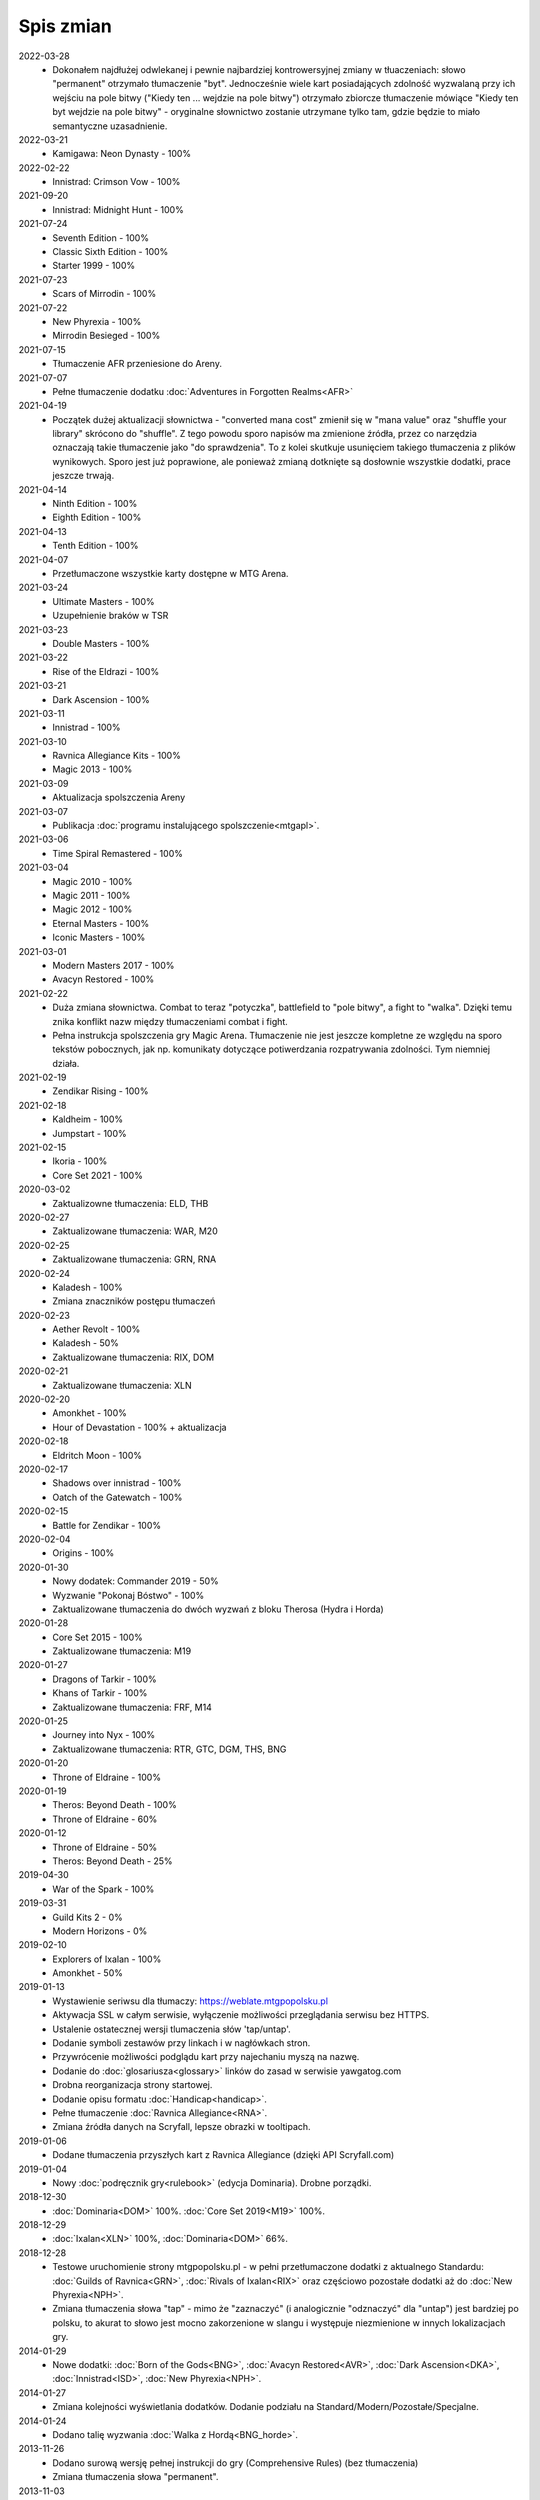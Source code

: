 ***********
Spis zmian
***********

2022-03-28
   * Dokonałem najdłużej odwlekanej i pewnie najbardziej kontrowersyjnej zmiany w tłuaczeniach: słowo "permanent" otrzymało tłumaczenie "byt".
     Jednocześnie wiele kart posiadających zdolność wyzwalaną przy ich wejściu na pole bitwy ("Kiedy ten ... wejdzie na pole bitwy") otrzymało
     zbiorcze tłumaczenie mówiące "Kiedy ten byt wejdzie na pole bitwy" - oryginalne słownictwo zostanie utrzymane tylko tam, gdzie będzie to
     miało semantyczne uzasadnienie.

2022-03-21
   * Kamigawa: Neon Dynasty - 100%

2022-02-22
   * Innistrad: Crimson Vow - 100%

2021-09-20
   * Innistrad: Midnight Hunt - 100%

2021-07-24
   * Seventh Edition - 100%
   * Classic Sixth Edition - 100%
   * Starter 1999 - 100%

2021-07-23
   * Scars of Mirrodin - 100%

2021-07-22
   * New Phyrexia - 100%
   * Mirrodin Besieged - 100%

2021-07-15
   * Tłumaczenie AFR przeniesione do Areny.

2021-07-07
   * Pełne tłumaczenie dodatku :doc:`Adventures in Forgotten Realms<AFR>`

2021-04-19
   * Początek dużej aktualizacji słownictwa - "converted mana cost" zmienił się w "mana value" oraz
     "shuffle your library" skrócono do "shuffle". Z tego powodu
     sporo napisów ma zmienione źródła, przez co narzędzia oznaczają takie tłumaczenie jako "do sprawdzenia".
     To z kolei skutkuje usunięciem takiego tłumaczenia z plików wynikowych. Sporo jest już poprawione, ale ponieważ
     zmianą dotknięte są dosłownie wszystkie dodatki, prace jeszcze trwają.

2021-04-14
   * Ninth Edition - 100%
   * Eighth Edition - 100%

2021-04-13
   * Tenth Edition - 100%

2021-04-07
   * Przetłumaczone wszystkie karty dostępne w MTG Arena.

2021-03-24
   * Ultimate Masters - 100%
   * Uzupełnienie braków w TSR

2021-03-23
   * Double Masters - 100%

2021-03-22
   * Rise of the Eldrazi - 100%

2021-03-21
   * Dark Ascension - 100%

2021-03-11
   * Innistrad - 100%

2021-03-10
   * Ravnica Allegiance Kits - 100%
   * Magic 2013 - 100%

2021-03-09
   * Aktualizacja spolszczenia Areny

2021-03-07
   * Publikacja :doc:`programu instalującego spolszczenie<mtgapl>`.

2021-03-06
   * Time Spiral Remastered - 100%

2021-03-04
   * Magic 2010 - 100%
   * Magic 2011 - 100%
   * Magic 2012 - 100%
   * Eternal Masters - 100%
   * Iconic Masters - 100%

2021-03-01
   * Modern Masters 2017 - 100%
   * Avacyn Restored - 100%

2021-02-22
   * Duża zmiana słownictwa. Combat to teraz "potyczka", battlefield to "pole bitwy",
     a fight to "walka". Dzięki temu znika konflikt nazw między tłumaczeniami
     combat i fight.
   * Pełna instrukcja spolszczenia gry Magic Arena. Tłumaczenie nie jest jeszcze
     kompletne ze względu na sporo tekstów pobocznych, jak np. komunikaty dotyczące
     potiwerdzania rozpatrywania zdolności. Tym niemniej działa.

2021-02-19
   * Zendikar Rising - 100%

2021-02-18
   * Kaldheim - 100%
   * Jumpstart - 100%

2021-02-15
   * Ikoria - 100%
   * Core Set 2021 - 100%

2020-03-02
   * Zaktualizowne tłumaczenia: ELD, THB

2020-02-27
   * Zaktualizowane tłumaczenia: WAR, M20

2020-02-25
   * Zaktualizowane tłumaczenia: GRN, RNA

2020-02-24
   * Kaladesh - 100%
   * Zmiana znaczników postępu tłumaczeń

2020-02-23
   * Aether Revolt - 100%
   * Kaladesh - 50%
   * Zaktualizowane tłumaczenia: RIX, DOM

2020-02-21
   * Zaktualizowane tłumaczenia: XLN

2020-02-20
   * Amonkhet - 100%
   * Hour of Devastation - 100% + aktualizacja

2020-02-18
   * Eldritch Moon - 100%

2020-02-17
   * Shadows over innistrad - 100%
   * Oatch of the Gatewatch - 100%

2020-02-15
   * Battle for Zendikar - 100%

2020-02-04
   * Origins - 100%

2020-01-30
   * Nowy dodatek: Commander 2019 - 50%
   * Wyzwanie "Pokonaj Bóstwo" - 100%
   * Zaktualizowane tłumaczenia do dwóch wyzwań z bloku Therosa (Hydra i Horda)

2020-01-28
   * Core Set 2015 - 100%
   * Zaktualizowane tłumaczenia: M19

2020-01-27
   * Dragons of Tarkir - 100%
   * Khans of Tarkir - 100%
   * Zaktualizowane tłumaczenia: FRF, M14

2020-01-25
   * Journey into Nyx - 100%
   * Zaktualizowane tłumaczenia: RTR, GTC, DGM, THS, BNG

2020-01-20
   * Throne of Eldraine - 100%


2020-01-19
    * Theros: Beyond Death - 100%
    * Throne of Eldraine - 60%

2020-01-12
    * Throne of Eldraine - 50%
    * Theros: Beyond Death - 25%

2019-04-30
    * War of the Spark - 100%

2019-03-31
    * Guild Kits 2 - 0%
    * Modern Horizons - 0%

2019-02-10
    * Explorers of Ixalan - 100%
    * Amonkhet - 50%

2019-01-13
    * Wystawienie seriwsu dla tłumaczy: https://weblate.mtgpopolsku.pl
    * Aktywacja SSL w całym serwisie, wyłączenie możliwości przeglądania serwisu bez HTTPS.
    * Ustalenie ostatecznej wersji tlumaczenia słów 'tap/untap'.
    * Dodanie symboli zestawów przy linkach i w nagłówkach stron.
    * Przywrócenie możliwości podglądu kart przy najechaniu myszą na nazwę.
    * Dodanie do :doc:`glosariusza<glossary>` linków do zasad w serwisie yawgatog.com
    * Drobna reorganizacja strony startowej.
    * Dodanie opisu formatu :doc:`Handicap<handicap>`.
    * Pełne tłumaczenie :doc:`Ravnica Allegiance<RNA>`.
    * Zmiana źródła danych na Scryfall, lepsze obrazki w tooltipach.

2019-01-06
    * Dodane tłumaczenia przyszłych kart z Ravnica Allegiance (dzięki API Scryfall.com)

2019-01-04
    * Nowy :doc:`podręcznik gry<rulebook>` (edycja Dominaria). Drobne porządki.

2018-12-30
    * :doc:`Dominaria<DOM>` 100%. :doc:`Core Set 2019<M19>` 100%.

2018-12-29
    * :doc:`Ixalan<XLN>` 100%, :doc:`Dominaria<DOM>` 66%.

2018-12-28
    * Testowe uruchomienie strony mtgpopolsku.pl - w pełni przetłumaczone dodatki z aktualnego Standardu: :doc:`Guilds of Ravnica<GRN>`, :doc:`Rivals of Ixalan<RIX>` oraz częściowo pozostałe dodatki aż do :doc:`New Phyrexia<NPH>`.
    * Zmiana tłumaczenia słowa "tap" - mimo że "zaznaczyć" (i analogicznie "odznaczyć" dla "untap") jest bardziej po polsku, to akurat to słowo jest mocno zakorzenione w slangu i występuje niezmienione w innych lokalizacjach gry.

2014-01-29
    * Nowe dodatki: :doc:`Born of the Gods<BNG>`, :doc:`Avacyn Restored<AVR>`, :doc:`Dark Ascension<DKA>`, :doc:`Innistrad<ISD>`, :doc:`New Phyrexia<NPH>`.

2014-01-27
    * Zmiana kolejności wyświetlania dodatków. Dodanie podziału na Standard/Modern/Pozostałe/Specjalne.

2014-01-24
    * Dodano talię wyzwania :doc:`Walka z Hordą<BNG_horde>`.

2013-11-26
    * Dodano surową wersję pełnej instrukcji do gry (Comprehensive Rules) (bez tłumaczenia)
    * Zmiana tłumaczenia słowa "permanent".

2013-11-03
    * Dodano :doc:`zasady formatu Commander<commander>` (bez tłumaczenia).
    * Reorganizacja strony tytułowej.
    * Dodana możliwość włączania podglądu kart w formie tooltip.

2013-10-07
    * Zakończenie tłumaczenia: :doc:`RTR<RTR>`, :doc:`GTC<GTC>`, :doc:`DGM<DGM>`.

2013-09-29
    * Dodano artykuł opisujący dodatkowe warianty gry nie ujęte w Skróconej Instrukcji.
    * Dodano polskie żetony stworów oraz lądy.

2013-09-28
    * Dodanie kart z decku :doc:`Face the Hydra<THS_hydra>` wraz z instrukcją gry.
    * Dodano :doc:`uzasadnienie<rationale>` tłumaczeń określonych słów kluczowych i ogólnej koncepcji projektu.

2013-09-17
    * Zakończenie tłumaczenia :doc:`THS<THS>`.

2013-09-08
    * Adaptacja skróconej instrukcji do formatu używanego podczas tłumaczenia.

2013-09-03
    * Zakończenie tłumaczenia :doc:`M14<M14>`.
    
2013-09-01
    * Start serwisu.

2012-12-01
    * Rozpoczęcie procesu tłumaczenia na `forum Strefy Gry <http://strefa-gry.pl/index.php?/topic/6-tlumaczenie-mtg-czesc-1-typy-cechy-i-zdolnosci-kart/>`_

